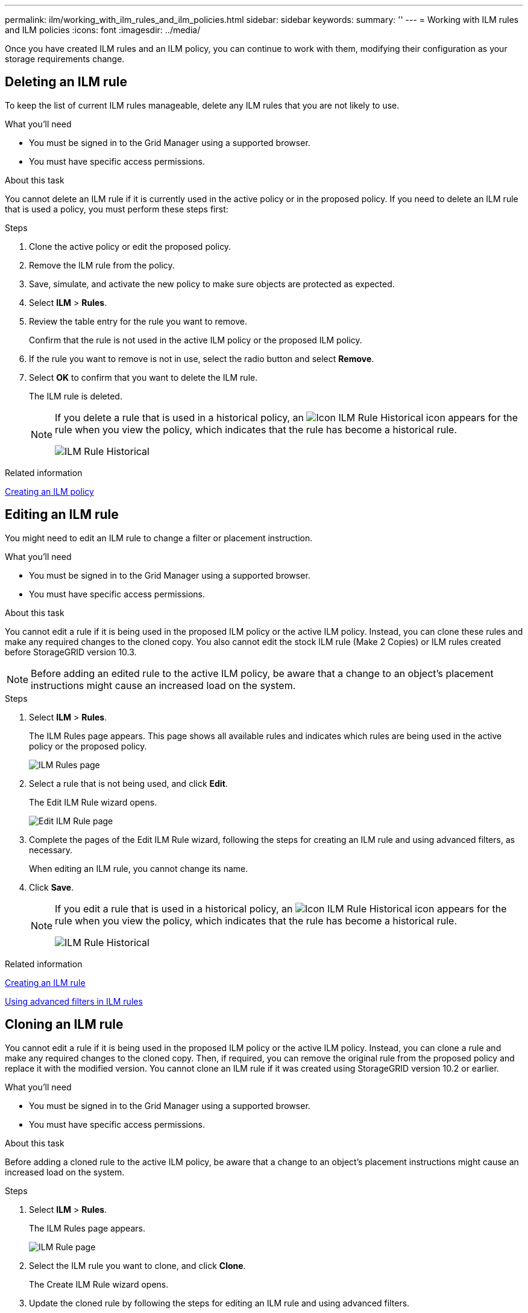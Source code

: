 ---
permalink: ilm/working_with_ilm_rules_and_ilm_policies.html
sidebar: sidebar
keywords:
summary: ''
---
= Working with ILM rules and ILM policies
:icons: font
:imagesdir: ../media/

[.lead]
Once you have created ILM rules and an ILM policy, you can continue to work with them, modifying their configuration as your storage requirements change.

== Deleting an ILM rule

To keep the list of current ILM rules manageable, delete any ILM rules that you are not likely to use.

.What you'll need

* You must be signed in to the Grid Manager using a supported browser.
* You must have specific access permissions.

.About this task

You cannot delete an ILM rule if it is currently used in the active policy or in the proposed policy. If you need to delete an ILM rule that is used a policy, you must perform these steps first:

.Steps
. Clone the active policy or edit the proposed policy.
. Remove the ILM rule from the policy.
. Save, simulate, and activate the new policy to make sure objects are protected as expected.
. Select *ILM* > *Rules*.
. Review the table entry for the rule you want to remove.
+
Confirm that the rule is not used in the active ILM policy or the proposed ILM policy.

. If the rule you want to remove is not in use, select the radio button and select *Remove*.
. Select *OK* to confirm that you want to delete the ILM rule.
+
The ILM rule is deleted.
+
[NOTE]
====
If you delete a rule that is used in a historical policy, an image:../media/icon_ilm_rule_historical.png[Icon ILM Rule Historical] icon appears for the rule when you view the policy, which indicates that the rule has become a historical rule.

image::../media/ilm_rule_historical.png[ILM Rule Historical]
====

.Related information

xref:creating_ilm_policy.adoc[Creating an ILM policy]

== Editing an ILM rule


You might need to edit an ILM rule to change a filter or placement instruction.

.What you'll need

* You must be signed in to the Grid Manager using a supported browser.
* You must have specific access permissions.

.About this task

You cannot edit a rule if it is being used in the proposed ILM policy or the active ILM policy. Instead, you can clone these rules and make any required changes to the cloned copy. You also cannot edit the stock ILM rule (Make 2 Copies) or ILM rules created before StorageGRID version 10.3.

NOTE: Before adding an edited rule to the active ILM policy, be aware that a change to an object's placement instructions might cause an increased load on the system.

.Steps

. Select *ILM* > *Rules*.
+
The ILM Rules page appears. This page shows all available rules and indicates which rules are being used in the active policy or the proposed policy.
+
image::../media/ilm_rules_page_with_edit_and_clone_enabled.png[ILM Rules page]

. Select a rule that is not being used, and click *Edit*.
+
The Edit ILM Rule wizard opens.
+
image::../media/edit_ilm_rule_step_1.png[Edit ILM Rule page]

. Complete the pages of the Edit ILM Rule wizard, following the steps for creating an ILM rule and using advanced filters, as necessary.
+
When editing an ILM rule, you cannot change its name.

. Click *Save*.
+

[NOTE]
====
If you edit a rule that is used in a historical policy, an image:../media/icon_ilm_rule_historical.png[Icon ILM Rule Historical] icon appears for the rule when you view the policy, which indicates that the rule has become a historical rule.

image::../media/ilm_rule_historical.png[ILM Rule Historical]
====

.Related information

xref:creating_ilm_rule.adoc[Creating an ILM rule]

xref:using_advanced_filters_in_ilm_rules.adoc[Using advanced filters in ILM rules]

== Cloning an ILM rule

You cannot edit a rule if it is being used in the proposed ILM policy or the active ILM policy. Instead, you can clone a rule and make any required changes to the cloned copy. Then, if required, you can remove the original rule from the proposed policy and replace it with the modified version. You cannot clone an ILM rule if it was created using StorageGRID version 10.2 or earlier.

.What you'll need

* You must be signed in to the Grid Manager using a supported browser.
* You must have specific access permissions.

.About this task

Before adding a cloned rule to the active ILM policy, be aware that a change to an object's placement instructions might cause an increased load on the system.

.Steps

. Select *ILM* > *Rules*.
+
The ILM Rules page appears.
+
image::../media/ilm_rules_page_with_edit_and_clone_enabled.png[ILM Rule page]

. Select the ILM rule you want to clone, and click *Clone*.
+
The Create ILM Rule wizard opens.

. Update the cloned rule by following the steps for editing an ILM rule and using advanced filters.
+
When cloning an ILM rule, you must enter a new name.

. Click *Save*.
+
The new ILM rule is created.

*Related information*

link:working_with_ilm_rules_and_ilm_policies.md#[Editing an ILM rule]

xref:using_advanced_filters_in_ilm_rules.adoc[Using advanced filters in ILM rules]

== Viewing the ILM policy activity queue

You can view the number of objects that are in the queue to be evaluated against the ILM policy at any time. You might want to monitor the ILM processing queue to determine system performance. A large queue might indicate that the system is not able to keep up with the ingest rate, the load from the client applications is too great, or that some abnormal condition exists.

.What you'll need

* You must be signed in to the Grid Manager using a supported browser.
* You must have specific access permissions.

.Steps

. Select *Dashboard*.
+
image::../media/grid_manager_dashboard.png[Dashboard in the Grid Management Interface]

. Monitor the Information Lifecycle Management (ILM) section.
+
You can click the question mark image:../media/icon_nms_question.gif[question mark icon] to see a description of the items in this section.
